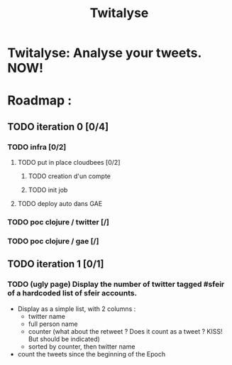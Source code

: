 #+TITLE: Twitalyse
#+STARTUP: indent
#+STARTUP: hidestars odd

* Twitalyse: Analyse your tweets. NOW!

[[https://denlab-maven-repository.googlecode.com/svn/resource/Twitalyse.png]]


* Roadmap : 

** TODO iteration 0 [0/4]
*** TODO infra [0/2]
**** TODO put in place cloudbees [0/2]
***** TODO creation d'un compte
***** TODO init job
**** TODO deploy auto dans GAE
*** TODO poc clojure / twitter [/]
*** TODO poc clojure / gae [/]
** TODO iteration 1 [0/1]
*** TODO (ugly page) Display the number of twitter tagged #sfeir of a hardcoded list of sfeir accounts.


  - Display as a simple list, with 2 columns : 
    - twitter name
    - full person name
    - counter (what about the retweet ? Does it count as a tweet ? KISS!
      But should be indicated)
    - sorted by counter, then twitter name
  - count the tweets since the beginning of the Epoch






